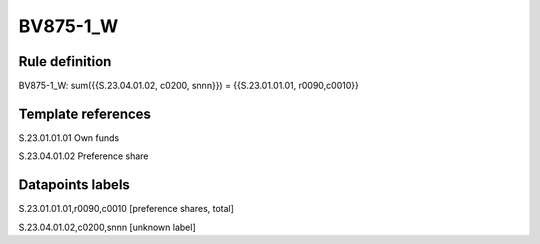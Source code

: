 =========
BV875-1_W
=========

Rule definition
---------------

BV875-1_W: sum({{S.23.04.01.02, c0200, snnn}}) = {{S.23.01.01.01, r0090,c0010}}


Template references
-------------------

S.23.01.01.01 Own funds

S.23.04.01.02 Preference share


Datapoints labels
-----------------

S.23.01.01.01,r0090,c0010 [preference shares, total]

S.23.04.01.02,c0200,snnn [unknown label]


